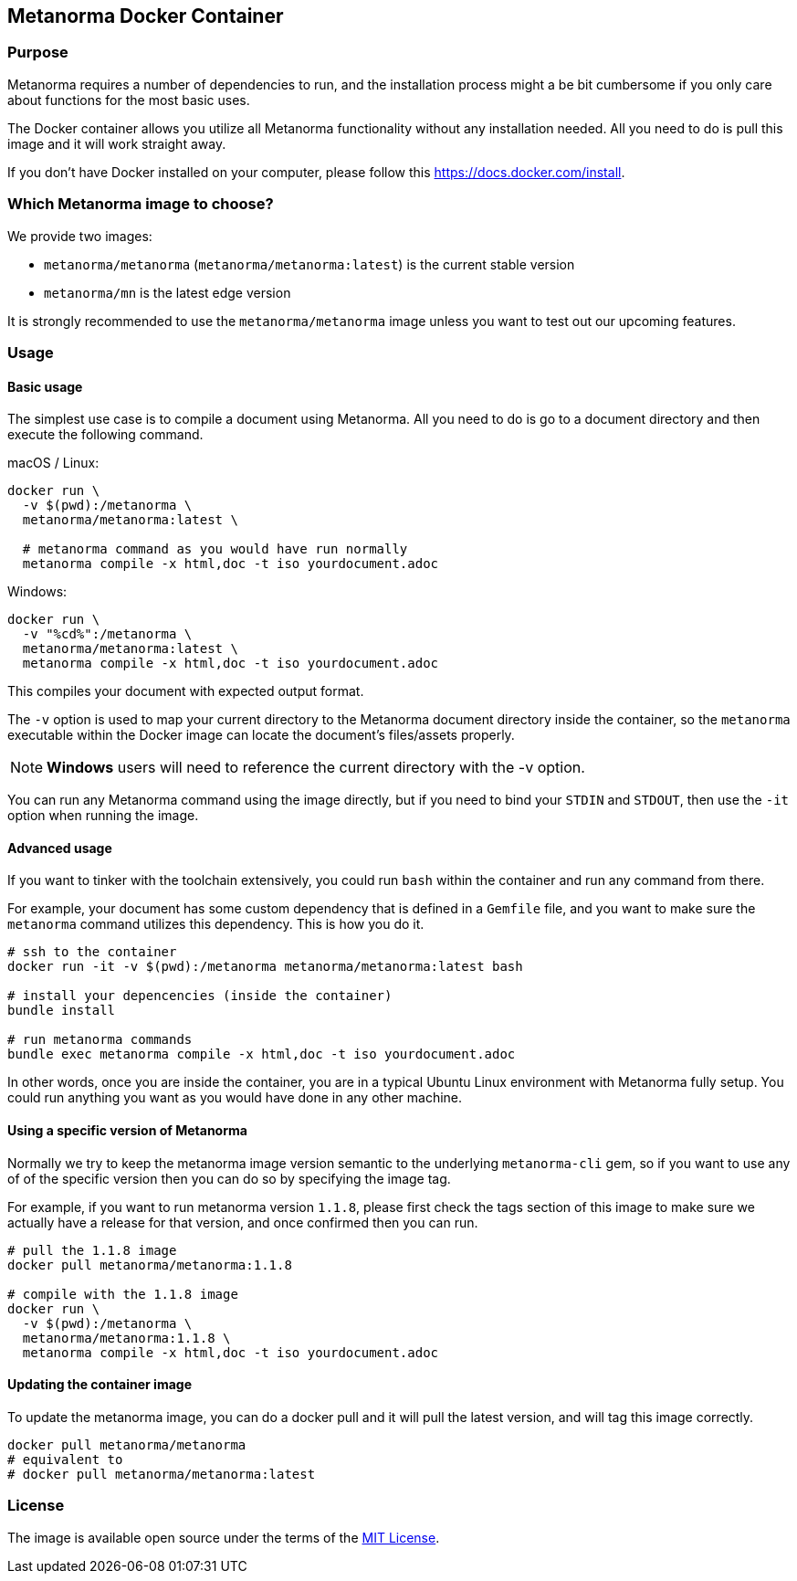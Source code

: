== Metanorma Docker Container

=== Purpose

Metanorma requires a number of dependencies to run, and the installation process
might a be bit cumbersome if you only care about functions for the most
basic uses.

The Docker container allows you utilize all Metanorma functionality
without any installation needed. All you need to do is pull this image
and it will work straight away.

If you don't have Docker installed on your computer,
please follow this https://docs.docker.com/install.


=== Which Metanorma image to choose?

We provide two images:

* `metanorma/metanorma` (`metanorma/metanorma:latest`) is the current stable version
* `metanorma/mn` is the latest edge version

It is strongly recommended to use the `metanorma/metanorma` image
unless you want to test out our upcoming features.

=== Usage

==== Basic usage

The simplest use case is to compile a document using Metanorma.
All you need to do is go to a document directory and then
execute the following command.

macOS / Linux:

[source,sh]
----
docker run \
  -v $(pwd):/metanorma \
  metanorma/metanorma:latest \

  # metanorma command as you would have run normally
  metanorma compile -x html,doc -t iso yourdocument.adoc
----

Windows:

[source,powershell]
----
docker run \
  -v "%cd%":/metanorma \
  metanorma/metanorma:latest \
  metanorma compile -x html,doc -t iso yourdocument.adoc
----

This compiles your document with expected output format.

The `-v` option is used to map your current directory to the
Metanorma document directory inside the container, so the `metanorma`
executable within the Docker image can locate the document's
files/assets properly.

NOTE: **Windows** users will need to reference
the current directory with the -v option.

You can run any Metanorma command using the image directly,
but if you need to bind your `STDIN` and `STDOUT`, then use
the `-it` option when running the image.


==== Advanced usage

If you want to tinker with the toolchain extensively, you could
run `bash` within the container and run any command from there.

For example, your document has some custom dependency that is defined
in a `Gemfile` file, and you want to make sure the `metanorma`
command utilizes this dependency. This is how you do it.

[source,sh]
----
# ssh to the container
docker run -it -v $(pwd):/metanorma metanorma/metanorma:latest bash

# install your depencencies (inside the container)
bundle install

# run metanorma commands
bundle exec metanorma compile -x html,doc -t iso yourdocument.adoc
----

In other words, once you are inside the container, you are in a typical
Ubuntu Linux environment with Metanorma fully setup.
You could run anything you want as you would have done in any other machine.


==== Using a specific version of Metanorma

Normally we try to keep the metanorma image version semantic to the underlying
`metanorma-cli` gem, so if you want to use any of of the specific version then
you can do so by specifying the image tag.

For example, if you want to run metanorma version `1.1.8`, please first check
the tags section of this image to make sure we actually have a release for that
version, and once confirmed then you can run.

[source,sh]
----
# pull the 1.1.8 image
docker pull metanorma/metanorma:1.1.8

# compile with the 1.1.8 image
docker run \
  -v $(pwd):/metanorma \
  metanorma/metanorma:1.1.8 \
  metanorma compile -x html,doc -t iso yourdocument.adoc
----

==== Updating the container image

To update the metanorma image, you can do a docker pull and it will pull the
latest version, and will tag this image correctly.

[source,sh]
----
docker pull metanorma/metanorma
# equivalent to
# docker pull metanorma/metanorma:latest
----


=== License

The image is available open source under the terms of the
http://opensource.org/licenses/MIT[MIT License].

